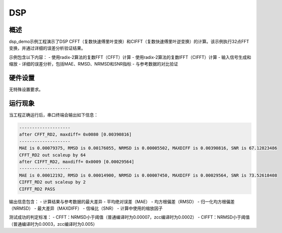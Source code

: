 .. _dsp:

DSP
======

概述
------

dsp_demo示例工程演示了DSP CFFT（复数快速傅里叶变换）和CIFFT（复数快速傅里叶逆变换）的计算。该示例执行32点FFT变换，并通过详细的误差分析验证结果。

示例包含以下内容：
- 使用radix-2算法的复数FFT（CFFT）计算
- 使用radix-2算法的复数IFFT（CIFFT）计算
- 输入信号生成和缩放
- 详细的误差分析，包括MAE、RMSD、NRMSD和SNR指标
- 与参考数据的对比验证

硬件设置
------------

无特殊设置要求。

运行现象
------------

当工程正确运行后，串口终端会输出如下信息：

.. code-block:: console

   --------------------
   after CFFT_RD2, maxdiff= 0x0080 [0.00390816]
   --------------------
   MAE is 0.00079375, RMSD is 0.00176055, NRMSD is 0.00005502, MAXDIFF is 0.00390816, SNR is 67.12823486
   CFFT_RD2 out scaleup by 64
   after CIFFT_RD2, maxdiff= 0x0009 [0.00029564]
   --------------------
   MAE is 0.00012192, RMSD is 0.00014900, NRMSD is 0.00007450, MAXDIFF is 0.00029564, SNR is 73.52618408
   CIFFT_RD2 out scaleup by 2
   CIFFT_RD2 PASS

输出信息包含：
- 计算结果与参考数据的最大差异
- 平均绝对误差（MAE）
- 均方根偏差（RMSD）
- 归一化均方根偏差（NRMSD）
- 最大差异（MAXDIFF）
- 信噪比（SNR）
- 计算中使用的缩放因子

测试成功的判定标准：
- CFFT：NRMSD小于阈值（普通编译时为0.00007，zcc编译时为0.0002）
- CIFFT：NRMSD小于阈值（普通编译时为0.0003，zcc编译时为0.005）


